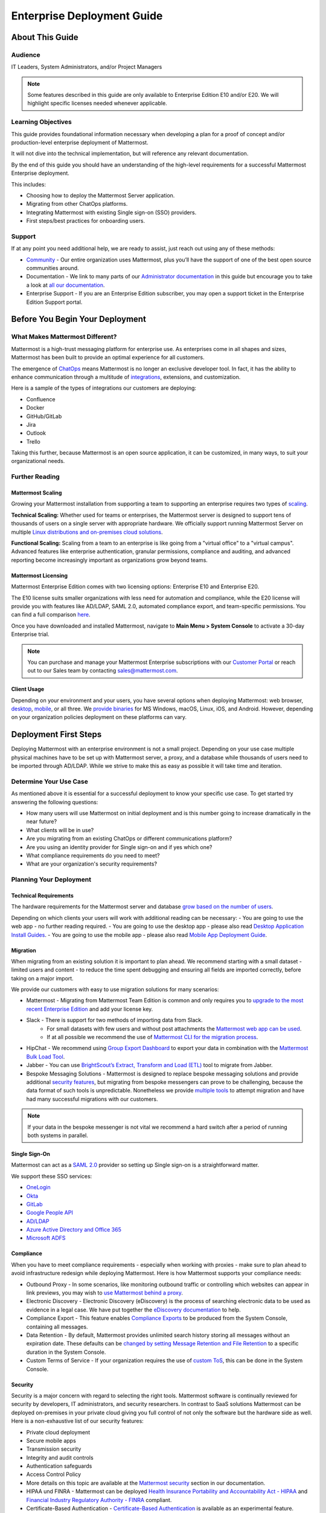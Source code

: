 ###########################
Enterprise Deployment Guide
###########################

================
About This Guide
================

********
Audience
********

IT Leaders, System Administrators, and/or Project Managers

.. Note::
    Some features described in this guide are only available to Enterprise Edition E10 and/or E20. We will highlight specific licenses needed whenever applicable.

*******************
Learning Objectives
*******************

This guide provides foundational information necessary when developing a plan for a proof of concept and/or production-level enterprise deployment of Mattermost.

It will not dive into the technical implementation, but will reference any relevant documentation.

By the end of this guide you should have an understanding of the high-level requirements for a successful Mattermost Enterprise deployment.

This includes:

- Choosing how to deploy the Mattermost Server application.
- Migrating from other ChatOps platforms.
- Integrating Mattermost with existing Single sign-on (SSO) providers.
- First steps/best practices for onboarding users.

*******
Support
*******

If at any point you need additional help, we are ready to assist, just reach out using any of these methods:

- `Community <https://community.mattermost.com/>`_ - Our entire organization uses Mattermost, plus you’ll have the support of one of the best open source communities around.
- Documentation - We link to many parts of our `Administrator documentation <https://docs.mattermost.com/guides/administrator.html>`_ in this guide but encourage you to take a look at `all our documentation <https://docs.mattermost.com>`_.
- Enterprise Support  - If you are an Enterprise Edition subscriber, you may open a support ticket in the Enterprise Edition Support portal.

.. Recommendation::
    Visit the `Mattermost Community server <https://community.mattermost.com/>`_ and create an account. Join channel `Ask Anything <https://community.mattermost.com/core/channels/ask-anything>`_ to not only experience Mattermost right away but also for support if you get stuck at any point in this guide.

================================
Before You Begin Your Deployment
================================

********************************
What Makes Mattermost Different?
********************************

Mattermost is a high-trust messaging platform for enterprise use. As enterprises come in all shapes and sizes, Mattermost has been built to provide an optimal experience for all customers.

The emergence of `ChatOps <https://mattermost.com/chatops>`_ means Mattermost is no longer an exclusive developer tool. In fact, it has the ability to enhance communication through a multitude of `integrations <https://integrations.mattermost.com>`_, extensions, and customization.

Here is a sample of the types of integrations our customers are deploying:

- Confluence
- Docker
- GitHub/GitLab
- Jira
- Outlook
- Trello

Taking this further, because Mattermost is an open source application, it can be customized, in many ways, to suit your organizational needs.

***************
Further Reading
***************

Mattermost Scaling
------------------

Growing your Mattermost installation from supporting a team to supporting an enterprise requires two types of `scaling <https://docs.mattermost.com/deployment/scaling.html>`_.

**Technical Scaling:** Whether used for teams or enterprises, the Mattermost server is designed to support tens of thousands of users on a single server with appropriate hardware. We officially support running Mattermost Server on multiple `Linux distributions and on-premises cloud solutions <https://docs.mattermost.com/guides/administrator.html#installing-mattermost>`_.

**Functional Scaling:** Scaling from a team to an enterprise is like going from a "virtual office" to a "virtual campus". Advanced features like enterprise authentication, granular permissions, compliance and auditing, and advanced reporting become increasingly important as organizations grow beyond teams.

Mattermost Licensing
--------------------

Mattermost Enterprise Edition comes with two licensing options: Enterprise E10 and Enterprise E20.

The E10 license suits smaller organizations with less need for automation and compliance, while the E20 license will provide you with features like AD/LDAP, SAML 2.0, automated compliance export, and team-specific permissions. You can find a full comparison `here <https://mattermost.com/pricing-feature-comparison>`_.

Once you have downloaded and installed Mattermost, navigate to **Main Menu > System Console** to activate a 30-day Enterprise trial.

.. Note::
    You can purchase and manage your Mattermost Enterprise subscriptions with our `Customer Portal <https://customers.mattermost.com/login>`_ or reach out to our Sales team by contacting sales@mattermost.com.

Client Usage
------------

Depending on your environment and your users, you have several options when deploying Mattermost: web browser, `desktop <https://docs.mattermost.com/install/desktop.html>`_, `mobile <https://docs.mattermost.com/mobile/mobile-overview.html>`_, or all three. We `provide binaries <https://mattermost.com/download/#mattermostApps>`_ for MS Windows, macOS, Linux, iOS, and Android. However, depending on your organization policies deployment on these platforms can vary.

======================
Deployment First Steps
======================

Deploying Mattermost with an enterprise environment is not a small project. Depending on your use case multiple physical machines have to be set up with Mattermost server, a proxy, and a database while thousands of users need to be imported through AD/LDAP. While we strive to make this as easy as possible it will take time and iteration.

***********************
Determine Your Use Case
***********************

As mentioned above it is essential for a successful deployment to know your specific use case. To get started try answering the following questions:

- How many users will use Mattermost on initial deployment and is this number going to increase dramatically in the near future?
- What clients will be in use?
- Are you migrating from an existing ChatOps or different communications platform?
- Are you using an identity provider for Single sign-on and if yes which one?
- What compliance requirements do you need to meet?
- What are your organization's security requirements?

************************
Planning Your Deployment
************************

Technical Requirements
----------------------

The hardware requirements for the Mattermost server and database `grow based on the number of users <https://docs.mattermost.com/install/requirements.html>`_.

Depending on which clients your users will work with additional reading can be necessary:
- You are going to use the web app - no further reading required.
- You are going to use the desktop app - please also read `Desktop Application Install Guides <https://docs.mattermost.com/install/desktop.html>`_.
- You are going to use the mobile app - please also read `Mobile App Deployment Guide <https://docs.mattermost.com/deployment/mobile-app-deployment.html>`_.

Migration
---------

When migrating from an existing solution it is important to plan ahead. We recommend starting with a small dataset - limited users and content - to reduce the time spent debugging and ensuring all fields are imported correctly, before taking on a major import.

We provide our customers with easy to use migration solutions for many scenarios:

- Mattermost - Migrating from Mattermost Team Edition is common and only requires you to `upgrade to the most recent Enterprise Edition <https://docs.mattermost.com/administration/upgrade.html#upgrading-team-edition-to-enterprise-edition>`_ and add your license key.
- Slack - There is support for two methods of importing data from Slack.
    - For small datasets with few users and without post attachments the `Mattermost web app can be used <https://docs.mattermost.com/administration/migrating.html?highlight=slack#migrating-from-slack-using-the-mattermost-web-app>`_.
    - If at all possible we recommend the use of `Mattermost CLI for the migration process <https://docs.mattermost.com/administration/migrating.html?highlight=slack#migrating-from-slack-using-the-mattermost-cli>`_.
- HipChat - We recommend using `Group Export Dashboard <https://docs.mattermost.com/administration/hipchat-migration-guidelines.html>`_ to export your data in combination with the `Mattermost Bulk Load Tool <https://docs.mattermost.com/deployment/bulk-loading.html>`_.
- Jabber - You can use `BrightScout’s Extract, Transform and Load (ETL) <https://github.com/Brightscout/mattermost-etl>`_ tool to migrate from Jabber.
- Bespoke Messaging Solutions - Mattermost is designed to replace bespoke messaging solutions and provide additional `security features <https://docs.mattermost.com/overview/security.html>`_, but migrating from bespoke messengers can prove to be challenging, because the data format of such tools is unpredictable. Nonetheless we provide `multiple tools <https://docs.mattermost.com/administration/migrating.html?highlight=slack#bringing-data-from-bespoke-solutions-into-mattermost>`_ to attempt migration and have had many successful migrations with our customers.

.. Note::
    If your data in the bespoke messenger is not vital we recommend a hard switch after a period of running both systems in parallel.

Single Sign-On
--------------

Mattermost can act as a `SAML 2.0 <https://docs.mattermost.com/deployment/sso-saml.html>`_ provider so setting up Single sign-on is a straightforward matter.

We support these SSO services:

- `OneLogin <https://docs.mattermost.com/deployment/sso-saml-onelogin.html>`_
- `Okta <https://docs.mattermost.com/deployment/sso-saml-okta.html>`_
- `GitLab <https://docs.mattermost.com/deployment/sso-gitlab.html>`_
- `Google People API <https://docs.mattermost.com/deployment/sso-google.html>`_
- `AD/LDAP <https://docs.mattermost.com/deployment/sso-ldap.html>`_
- `Azure Active Directory and Office 365 <https://docs.mattermost.com/deployment/sso-office.html>`_
- `Microsoft ADFS <https://docs.mattermost.com/deployment/sso-saml-adfs-msws2016.html>`_

Compliance
----------

When you have to meet compliance requirements - especially when working with proxies - make sure to plan ahead to avoid infrastructure redesign while deploying Mattermost. Here is how Mattermost supports your compliance needs:

- Outbound Proxy - In some scenarios, like monitoring outbound traffic or controlling which websites can appear in link previews, you may wish to `use Mattermost behind a proxy <https://docs.mattermost.com/install/outbound-proxy.html>`_.
- Electronic Discovery - Electronic Discovery (eDiscovery) is the process of searching electronic data to be used as evidence in a legal case. We have put together the `eDiscovery documentation <https://docs.mattermost.com/administration/ediscovery.html>`_ to help.
- Compliance Export - This feature enables `Compliance Exports <https://docs.mattermost.com/administration/compliance-export.html>`_ to be produced from the System Console, containing all messages.
- Data Retention - By default, Mattermost provides unlimited search history storing all messages without an expiration date. These defaults can be `changed by setting Message Retention and File Retention <https://docs.mattermost.com/administration/data-retention.html>`_ to a specific duration in the System Console.
- Custom Terms of Service - If your organization requires the use of `custom ToS <https://docs.mattermost.com/administration/custom-terms-of-service.html>`_, this can be done in the System Console.

Security
--------

Security is a major concern with regard to selecting the right tools. Mattermost software is continually reviewed for security by developers, IT administrators, and security researchers. In contrast to SaaS solutions Mattermost can be deployed on-premises in your private cloud giving you full control of not only the software but the hardware side as well. Here is a non-exhaustive list of our security features:

- Private cloud deployment
- Secure mobile apps
- Transmission security
- Integrity and audit controls
- Authentication safeguards
- Access Control Policy
- More details on this topic are available at the `Mattermost security <https://docs.mattermost.com/overview/security.html>`_ section in our documentation.
- HIPAA und FINRA - Mattermost can be deployed `Health Insurance Portability and Accountability Act - HIPAA <https://docs.mattermost.com/overview/security.html#hipaa-compliance>`_ and `Financial Industry Regulatory Authority - FINRA <https://docs.mattermost.com/overview/security.html#finra-compliance>`_ compliant.
- Certificate-Based Authentication - `Certificate-Based Authentication <https://docs.mattermost.com/deployment/certificate-based-authentication.html>`_ is available as an experimental feature.
- Multi-factor Authentication - Mattermost supports `multi factor authentication <https://docs.mattermost.com/deployment/auth.html>`_.

============================
User Onboarding and Adoption
============================

************************
Integrations and Plugins
************************

On the first look considering `integrations <https://integrations.mattermost.com>`_ and `plugins <https://docs.mattermost.com/administration/plugins.html>`_ as part of the deployment might seem counterintuitive. But they are essential parts of the adoption process, empowering your organization to better understand the tools used by each department.

When choosing integrations and plugins for your deployment, focus on those bringing value to the organization. For example, if your organization is mostly working remotely the Zoom plugin might be essential, whereas a single office organization might not need it but heavily relies on Outlook integration.

*************
Notifications
*************

Notifications have gained importance in our daily lives. Modern operating systems all have a way to point the user's attention towards important events from specific apps. There are three different types of notifications in Mattermost: desktop, email, and mobile push notifications. Mattermost will notify you of messages with any of these characteristics:

- Direct Messages.
- Your username or first name is mentioned in a channel.
- A channel you’re in is notified with @channel, @here, or @all.
- Any of `your configured keywords <https://docs.mattermost.com/help/settings/account-settings.html#words-that-trigger-mentions>`_ are used.

.. Note::
    All notification behavior can be controlled globally or individually by channel. Desktop, email, and mobile push notifications have separate settings.
